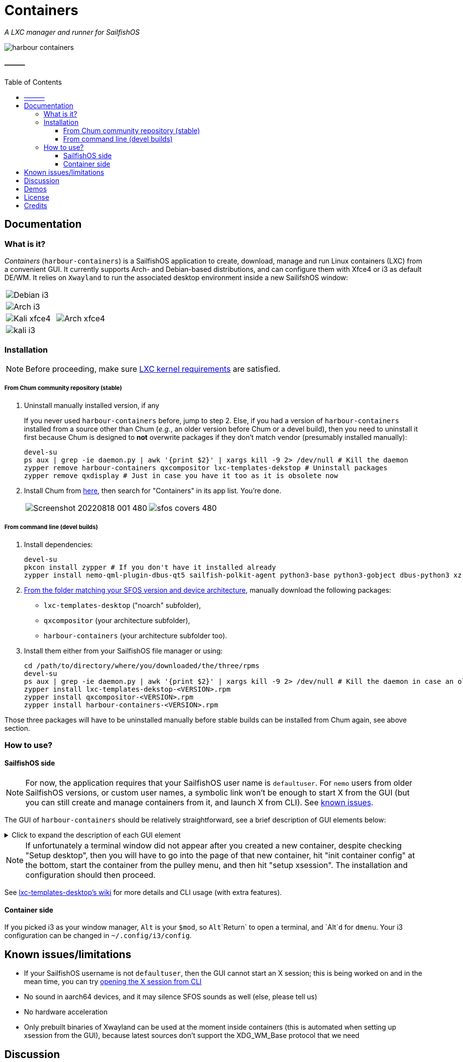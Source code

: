 :toc:
:toc-placement!:
:toclevels: 4

= Containers

_A LXC manager and runner for SailfishOS_

image::https://raw.githubusercontent.com/sailfish-containers/harbour-containers/devel-k/icons/172x172/harbour-containers.png[]  

:toc: macro

==== ———
toc::[]

== Documentation

=== What is it?
_Containers_ (`harbour-containers`) is a SailfishOS application to create, download, manage and run Linux containers (LXC) from a convenient GUI. It currently supports Arch- and Debian-based distributions, and can configure them with Xfce4 or i3 as default DE/WM. It relies on `Xwayland` to run the associated desktop environment inside a new SailifshOS window:

[cols="a,a", frame=none, grid=none]
|===
2+|image::pics/debian-i3_800.jpg[Debian i3]
2+|image::pics/arch-i3_800.jpg[Arch i3]
|image::pics/kali-xfce4_800.jpg[Kali xfce4]
|image::pics/arch-xfce4_800.jpg[Arch xfce4]
2+|image::pics/kali-i3_800.jpg[kali i3]
|===

=== Installation
NOTE: Before proceeding, make sure  https://github.com/sailfish-containers/lxc-templates-desktop/wiki/Requirements[LXC kernel requirements] are satisfied.

===== From Chum community repository (stable)
1. Uninstall manually installed version, if any
+
If you never used `harbour-containers` before, jump to step 2. Else, if you had a version of `harbour-containers` installed from a source other than Chum (_e.g._, an older version before Chum or a devel build), then you need to uninstall it first because Chum is designed to *not* overwrite packages if they don't match vendor (presumably installed manually):
+
[source,bash]
----
devel-su
ps aux | grep -ie daemon.py | awk '{print $2}' | xargs kill -9 2> /dev/null # Kill the daemon
zypper remove harbour-containers qxcompositor lxc-templates-dekstop # Uninstall packages
zypper remove qxdisplay # Just in case you have it too as it is obsolete now
----
+
[start=2]
2. Install Chum from https://chumrpm.netlify.app/[here], then search for "Containers" in its app list. You're done.
+
[cols="a,a", frame=none, grid=none]
|===
|image::pics/Screenshot_20220818_001_480.png[]
|image::pics/sfos-covers_480.jpg[] 
|===

===== From command line (devel builds)
1. Install dependencies:
+
[source,bash]
----
devel-su
pkcon install zypper # If you don't have it installed already
zypper install nemo-qml-plugin-dbus-qt5 sailfish-polkit-agent python3-base python3-gobject dbus-python3 xz
----
+
[start=2]
2. https://repo.sailfishos.org/obs/home:/kabouik/[From the folder matching your SFOS version and device architecture], manually download the following packages:
 * `lxc-templates-desktop` ("noarch" subfolder),
 * `qxcompositor` (your architecture subfolder),
 * `harbour-containers` (your architecture subfolder too).

3. Install them either from your SailfishOS file manager or using:
+
[source,bash]
----
cd /path/to/directory/where/you/downloaded/the/three/rpms
devel-su
ps aux | grep -ie daemon.py | awk '{print $2}' | xargs kill -9 2> /dev/null # Kill the daemon in case an older version was running
zypper install lxc-templates-dekstop-<VERSION>.rpm
zypper install qxcompositor-<VERSION>.rpm
zypper install harbour-containers-<VERSION>.rpm
----

Those three packages will have to be uninstalled manually before stable builds can be installed from Chum again, see above section.

=== How to use?

==== SailfishOS side
NOTE: For now, the application requires that your SailfishOS user name is `defaultuser`. For `nemo` users from older SailfishOS versions, or custom user names, a symbolic link won't be enough to start X from the GUI (but you can still create and manage containers from it, and launch X from CLI). See https://github.com/sailfish-containers/harbour-containers#known-issueslimitations[known issues].

The GUI of `harbour-containers` should be relatively straightforward, see a brief description of GUI elements below:

.Click to expand the description of each GUI element
[%collapsible]
====
`▶ Main page`

    ⨁  icon:: Create a new container (you will need to set a device lock code in SailfishOS settings first), **only Debian-based distributions are supported at the moment**

`*▶ Container creation page*`

    Setup desktop:: Execute a script after container creation to install a basic desktop environment (this can be done later too)

`*▶ Existing container page*`

    attach:: Open a terminal window as `root` within the contained distribution
    X session::  Open a new SailfishOS window showing the X desktop of the distribution, if the desktop was set up first
    mountpoints::  List of the default mount points for the container (you can edit it in `/var/lib/lxc/<container-name>/config`)
    run onboard::  Show a floating icon in the X session that allows opening a virtual keyboard (long press on Return to close it)
    kill Xwayland::  May be necessary to close and reopen (with the "X session" button above" the window showing the desktop environment
    setup xsession::  Run a script to set up your user and password, as well as default settings for your desktop environment (same as "Setup desktop" above in the container creation page)
    init container config::  Run this first after container creation if you didn't check "Setup desktop" in the first place; can only be ran on a stopped container

`*▶ Pulley menus*`

    Settings::  Change container icon, destroy container (this cannot be undone), or set fixed orientation (obsolete)
    Snapshots::  View LXC snapshots created using `lxc-snapshot` (see https://github.com/sailfish-containers/lxc-templates-desktop/wiki[lxc-templates-desktop's wiki])
    Freeze/Unfreeze (all)::  Freeze/Unfreeze container to save resources
    Start/Stop (all)::  Start/stop container
====

NOTE: If unfortunately a terminal window did not appear after you created a new container, despite checking "Setup desktop", then you will have to go into the page of that new container, hit "init container config" at the bottom, start the container from the pulley menu, and then hit "setup xsession". The installation and configuration should then proceed.

See https://github.com/sailfish-containers/lxc-templates-desktop/wiki[lxc-templates-desktop's wiki] for more details and CLI usage (with extra features). 

==== Container side
If you picked i3 as your window manager, `Alt` is your `$mod`, so `Alt`+`Return` to open a terminal, and `Alt`+`d` for `dmenu`. Your i3 configuration can be changed in `~/.config/i3/config`.

== Known issues/limitations

* If your SailfishOS username is not `defaultuser`, then the GUI cannot start an X session; this is being worked on and in the mean time, you can try https://github.com/sailfish-containers/lxc-templates-desktop/wiki/Desktop#start-desktop[opening the X session from CLI]
* No sound in aarch64 devices, and it may silence SFOS sounds as well (else, please tell us)
* No hardware acceleration
* Only prebuilt binaries of Xwayland can be used at the moment inside containers (this is automated when setting up xsession from the GUI), because latest sources don't support the XDG_WM_Base protocol that we need

== Discussion
See the https://talk.maemo.org/showthread.php?t=101080[TMO thread].

== Demos

* Debian with i3 WM on a Pro1x running SailfishOS, with dynamic rotation (and rotation lock with keyboard opening):
+
image::pics/dynamicorientation.gif[]

* The containers run in their own window alongside SailfishOS:
+
image::pics/99102454-feeae200-25d5-11eb-935f-b846233e8808.gif[]  

* You can run any Linux desktop application that has been compiled for your architecture. See for instance `rofi` and `Darktable` below:
+
image::pics/99102434-fa262e00-25d5-11eb-853f-f203327f9a55.gif[]  

* While LXC containers of desktop Linux distributions are most convenient with a hardware keyboard phone like the F(x)tec Pro1 and Pro1x, `Onboard` is also preinstalled for compatibility with other smartphones:
+
image::pics/99102422-f5fa1080-25d5-11eb-9d74-b7a09c1a9a22.gif[]  

*  More pics:
+
image::pics/EmdbYnRXIAEZlLb_800.jpeg[]
image::pics/EmdbYpVXYAA9Ou6_800.jpeg[]
image::pics/Eo_d7waW4AI17FB_800.jpeg[]
image::pics/FSpmvrBWQAAqPL2_800.jpeg[]

* A video showcasing what LXC containers can do on SailfishOS is available https://youtu.be/-dgD5jci8Dk[here]. Moar videos https://movio.sauru.sh/mobilelinux[here].

== License
This project is proudly licensed under GNU GPLv3.

== Credits
Many thanks to all contributors and testers: 
 
* https://github.com/r3vn[r3vn (main dev)] - https://github.com/g7[g7] - https://github.com/Kabouik[kabouik] - https://github.com/eLtMosen[eLtMosen] - https://github.com/elros34[elros34] - https://github.com/edp17[edp17] - https://github.com/vaskas[vaskas] - https://github.com/sashinfantry[dashinfantry] - https://github.com/hengyedev[HengYeDev]  
* https://www.flaticon.com/free-icons/ship[Container ship icon modified from pongsakornRed's, Flaticon]
